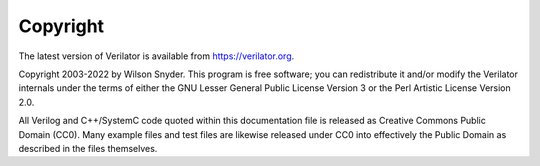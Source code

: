 .. Copyright 2003-2022 by Wilson Snyder.
.. SPDX-License-Identifier: LGPL-3.0-only OR Artistic-2.0

*********
Copyright
*********

The latest version of Verilator is available from `https://verilator.org
<https://verilator.org>`_.

Copyright 2003-2022 by Wilson Snyder. This program is free software; you
can redistribute it and/or modify the Verilator internals under the terms
of either the GNU Lesser General Public License Version 3 or the Perl
Artistic License Version 2.0.

All Verilog and C++/SystemC code quoted within this documentation file is
released as Creative Commons Public Domain (CC0). Many example files and
test files are likewise released under CC0 into effectively the Public
Domain as described in the files themselves.
